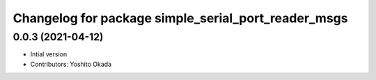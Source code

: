 ^^^^^^^^^^^^^^^^^^^^^^^^^^^^^^^^^^^^^^^^^^^^^^^^^^^^
Changelog for package simple_serial_port_reader_msgs
^^^^^^^^^^^^^^^^^^^^^^^^^^^^^^^^^^^^^^^^^^^^^^^^^^^^

0.0.3 (2021-04-12)
------------------
* Intial version
* Contributors: Yoshito Okada
